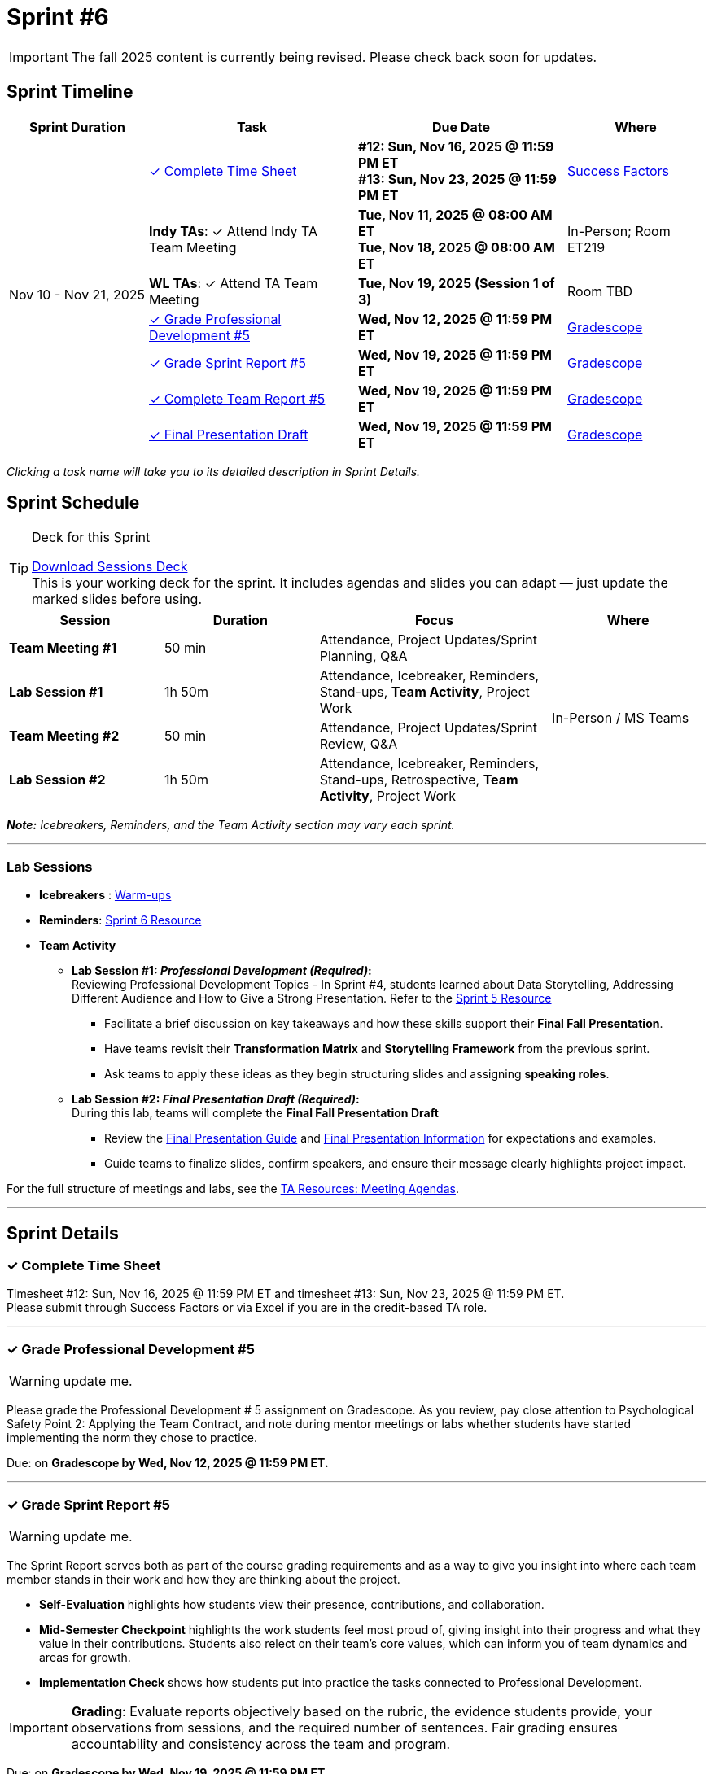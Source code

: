 = Sprint #6

[IMPORTANT]
====
The fall 2025 content is currently being revised. Please check back soon for updates. 
====

// Sprint-specific 
:sprint: 6
:previous-sprint: 5
:start-date: Nov 10
:end-date: Nov 21, 2025

// Tasks with due dates 
:timesheet8-due: #12: Sun, Nov 16, 2025 @ 11:59 PM ET
:timesheet9-due: #13: Sun, Nov 23, 2025 @ 11:59 PM ET
:pd-due: Wed, Nov 12, 2025 @ 11:59 PM ET
:report-due: Wed, Nov 19, 2025 @ 11:59 PM ET
:teamreport-due: Wed, Nov 19, 2025 @ 11:59 PM ET
:indy-tm-meeting: Tue, Nov 11, 2025 @ 08:00 AM ET
:indy-tm-meeting2: Tue, Nov 18, 2025 @ 08:00 AM ET
:wl-tm-meeting: Tue, Nov 19, 2025 (Session 1 of 3)
:final-presentation-draft: Wed, Nov 19, 2025 @ 11:59 PM ET
:final-presentation: Wed, Dec 5, 2025 @ 11:59 PM ET


// Internal resources (kept local atm, but we could think of global approach)
//General
:sessions-deck-link: link:https://[Download Sessions Deck,window=_blank]
:student-content-tasks-link: xref:students:fall2025/sprint{sprint}.adoc[Sprint {sprint} Resource,window=_blank]
:student-previous-content-tasks-link: xref:students:fall2025/sprint{previous-sprint}.adoc[Sprint {previous-sprint} Resource,window=_blank]
:meeting-agendas-link: xref:meeting_agendas.adoc[TA Resources: Meeting Agendas]
:gradescope-link: link:https://www.gradescope.com/[Gradescope,window=_blank]
:timesheet-link: link:https://hcm-us10.hr.cloud.sap/sf/timesheet[Success Factors,window=_blank]
:warm-ups-link: xref:TAs:trainingModules/ta_training_module4_3_warmups.adoc[Warm-ups,window=_blank]
//Sprint 4
:mentor-feedback-guide-link: link:https://the-examples-book.com/crp/TAs/trainingModules/ta_training_module5_4_mentor_feedback[Mentor and TA Feedback Guide,window=_blank]
:checkins-guide-link: link:https://the-examples-book.com/crp/TAs/trainingModules/ta_training_module4_9_check_ins[Semester Check-Ins with Students,window=_blank]
:checkins-video-link: link:https://www.youtube.com/watch?v=YLBDkz0TwLM&t=69s[The Secret to Giving Great Feedback,window=_blank]
//Sprint 5
:worst-presentation-ppt: xref:attachment$WorstPresentationEverStandAlone.ppt[World Worst Presentation Ever,window=_blank]
:presentation-guide: xref:TAs:fall2025/final_presentation.adoc[Final Presentation Guide,window=_blank]
//Sprint 6
:presentation-info: xref:Students:fall2025/final_presentation.adoc[Final Presentation Information,window=_blank]


== Sprint Timeline

[cols="2,3,3,2", options="header"]
|===
| Sprint Duration | Task | Due Date | Where

.7+| {start-date} - {end-date}

| <<complete-time-sheet, ✓ Complete Time Sheet>>
| **{timesheet8-due}** + 
**{timesheet9-due}**
| {timesheet-link}

| **Indy TAs**: ✓ Attend Indy TA Team Meeting
| **{indy-tm-meeting}** + 
**{indy-tm-meeting2}**
| In-Person; Room ET219

| **WL TAs**: ✓ Attend TA Team Meeting
| **{wl-tm-meeting}**
| Room TBD

| <<professional-development, ✓ Grade Professional Development #{previous-sprint}>>
| **{pd-due}**
| {gradescope-link}

| <<sprint-report, ✓ Grade Sprint Report #{previous-sprint}>>
| **{report-due}**
| {gradescope-link}

| <<complete-team-report, ✓ Complete Team Report #{previous-sprint}>>
| **{teamreport-due}**
| {gradescope-link}

| <<presentation, ✓ Final Presentation Draft>>
| **{final-presentation-draft}**
| {gradescope-link}
|===

_Clicking a task name will take you to its detailed description in Sprint Details._ 



== Sprint Schedule

[TIP]
.Deck for this Sprint
====
{sessions-deck-link} +
This is your working deck for the sprint. It includes agendas and slides you can adapt — just update the marked slides before using.
====

[cols="2,2,3,2", options="header"]
|===
| Session | Duration | Focus | Where

| **Team Meeting #1**
| 50 min 
| Attendance, Project Updates/Sprint Planning, Q&A 
.4+| In-Person / MS Teams

| **Lab Session #1**
| 1h 50m 
| Attendance, Icebreaker, Reminders, Stand-ups, **Team Activity**, Project Work 

| **Team Meeting #2**
| 50 min 
| Attendance, Project Updates/Sprint Review,  Q&A

| **Lab Session #2**
| 1h 50m 
| Attendance, Icebreaker, Reminders, Stand-ups, Retrospective, **Team Activity**, Project Work
|===

_**Note:** Icebreakers, Reminders, and the Team Activity section may vary each sprint._

---

=== Lab Sessions

- **Icebreakers** : {warm-ups-link}

- **Reminders**: {student-content-tasks-link}

- **Team Activity** +

*** **Lab Session #1: _Professional Development (Required)_:** +
Reviewing Professional Development Topics - In Sprint #4, students learned about Data Storytelling, Addressing Different Audience and How to Give a Strong Presentation. Refer to the {student-previous-content-tasks-link}

**** Facilitate a brief discussion on key takeaways and how these skills support their **Final Fall Presentation**.  
**** Have teams revisit their **Transformation Matrix** and **Storytelling Framework** from the previous sprint.  
**** Ask teams to apply these ideas as they begin structuring slides and assigning **speaking roles**.  

*** **Lab Session #2: _Final Presentation Draft (Required)_:**  +
During this lab, teams will complete the **Final Fall Presentation Draft**
**** Review the {presentation-guide} and {presentation-info} for expectations and examples.  
**** Guide teams to finalize slides, confirm speakers, and ensure their message clearly highlights project impact.  


For the full structure of meetings and labs, see the {meeting-agendas-link}.

'''

== Sprint Details


[[complete-time-sheet]]
=== ✓ Complete Time Sheet 

Timesheet {timesheet8-due} and timesheet {timesheet9-due}. + 
Please submit through Success Factors or via Excel if you are in the credit-based TA role.

---

[[professional-development]]
=== ✓ Grade Professional Development #{previous-sprint}
[WARNING]
====
update me. 
====

Please grade the Professional Development # {previous-sprint} assignment on Gradescope. As you review, pay close attention to Psychological Safety Point 2: Applying the Team Contract, and note during mentor meetings or labs whether students have started implementing the norm they chose to practice.

Due: on **Gradescope by {pd-due}.**

---

[[sprint-report]]
=== ✓ Grade Sprint Report #{previous-sprint}
[WARNING]
====
update me. 
====

The Sprint Report serves both as part of the course grading requirements and as a way to give you insight into where each team member stands in their work and how they are thinking about the project. 

- **Self-Evaluation** highlights how students view their presence, contributions, and collaboration.
- **Mid-Semester Checkpoint** highlights the work students feel most proud of, giving insight into their progress and what they value in their contributions. Students also relect on their team's core values, which can inform you of team dynamics and areas for growth.
- **Implementation Check** shows how students put into practice the tasks connected to Professional Development.

[IMPORTANT] 
====
**Grading**: Evaluate reports objectively based on the rubric, the evidence students provide, your observations from sessions, and the required number of sentences. Fair grading ensures accountability and consistency across the team and program.
====

Due: on **Gradescope by {report-due}**

---

[[complete-team-report]]
=== ✓ Complete Team Report #{previous-sprint}

This report captures your responsibilities as a TA (Scrum Master) and your team's progress in Sprint  {previous-sprint}. It helps you reflect on what has been completed, what still needs attention, and what's next. It also provides your liaison with the context they need to offer support.  +
**Note**: Please complete this report after grading Sprint Report #{previous-sprint} submissions.

Due: on **Gradescope by {teamreport-due}**

---

[[presentation]]
=== ✓ Final Presentation Draft

To wrap up the semester, your team will prepare a presentation highlighting project progress and future goals. This is your team's opportunity to showcase the impact of their work — what they've accomplished and how it contributes value to the corporate partner and The Data Mine.

Please review the following Guidelines for the Final Presentation: {presentation-guide}. During this sprint, your team should complete a first draft of your presentation and continuing working on this presentation until the final week of term when you will present to your CRP mentors and the Data Mine staff.

Guide your team through the following steps as they prepare the Final Fall Presentation:

&#10003; **Start the presentation early**. Begin outlining slides, structure, and key talking points.

&#10003; **Assign speaking roles**. Confirm each member's part and identify backup speakers in case someone is unavailable.

&#10003; **Review content alignment**. Make sure the presentation connects to project goals, progress, and next steps.

&#10003; **Reference the guide**. Review both the {presentation-guide} and {presentation-info} pages for guidance.



Submission Details:

- **Draft**: Due Wednesday, November 19, 2025 at 11:59 PM ET. Late work will not be accepted.
- **Final Version**: Due Friday, December 5, 2025 at 11:59 PM ET (Sprint 7). Late work will not be accepted.
- **Submission**: TAs will submit on behalf of the whole team


---



